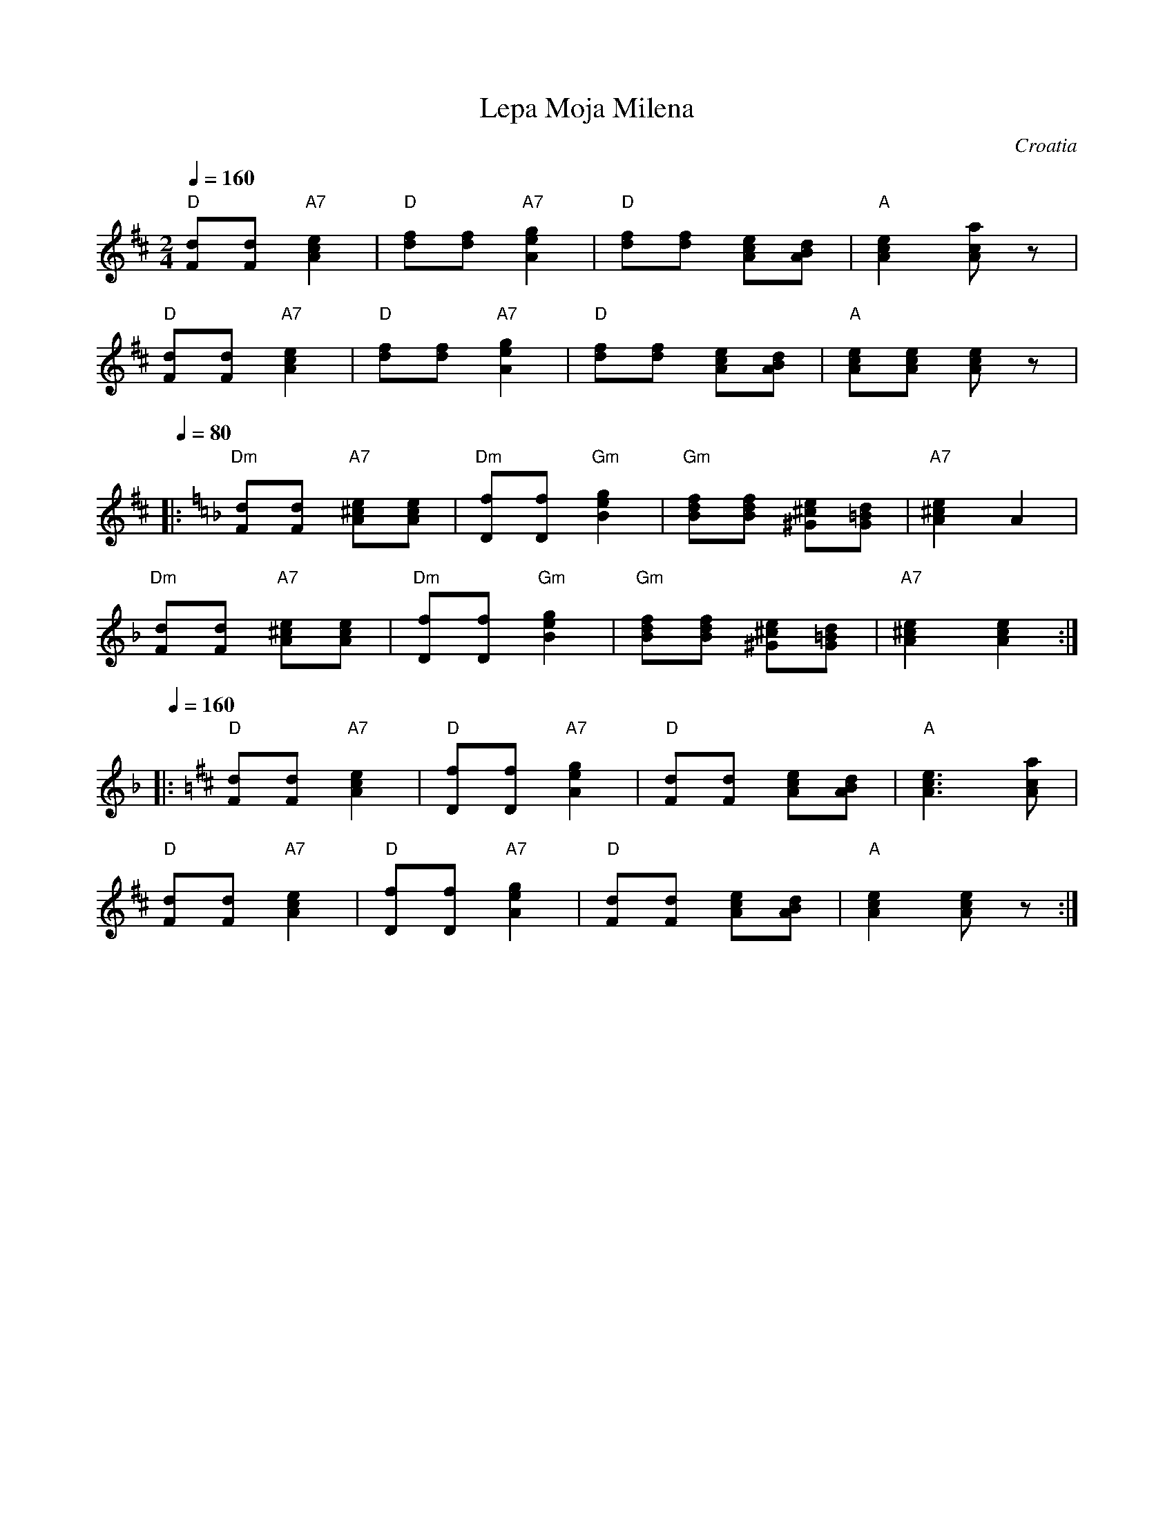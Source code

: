X: 211
T: Lepa Moja Milena
O: Croatia
S: Deborah Jones VIFD Music Book
M: 2/4
L: 1/8
Q: 1/4=160
K: D
%%MIDI program 110
%%MIDI bassprog 115
   "D" [Fd][Fd] "A7" [A2c2e2]     |"D" [df][df] "A7" [A2e2g2] |\
   "D" [df][df] [Ace][ABd]        |"A" [A2c2e2] [Aca] z       |
   "D" [Fd][Fd] "A7" [A2c2e2]     |"D" [df][df] "A7" [A2e2g2] |\
   "D" [df][df] [Ace][ABd]        |"A" [Ace][Ace] [Ace] z     |
Q: 1/4= 80
K: Dm
|: "Dm"  [Fd][Fd] "A7" [A^ce][Ace]|"Dm" [Df][Df] "Gm" [B2e2g2]|\
   "Gm" [Bdf][Bdf] [^G^ce][G=Bd]  |"A7" [A2^c2e2] A2          |
   "Dm"  [Fd][Fd] "A7" [A^ce][Ace]|"Dm" [Df][Df] "Gm" [B2e2g2]|\
   "Gm" [Bdf][Bdf] [^G^ce][G=Bd]  |"A7" [A2^c2e2] [A2c2e2]    :|
Q: 1/4=160
K: D
|: "D"[Fd][Fd] "A7" [A2c2e2]      |"D" [Df][Df] "A7" [A2e2g2] |\
   "D"[dF][dF] [Ace][ABd]         |"A" [A3c3e3] [Aca]         |
   "D"[Fd][Fd] "A7" [A2c2e2]      |"D" [Df][Df] "A7" [A2e2g2] |\
   "D"[dF][dF] [Ace][ABd]         |"A" [A2c2e2] [Ace] z       :|

